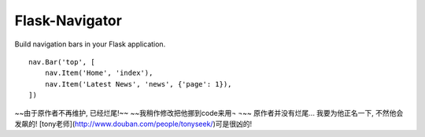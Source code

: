 Flask-Navigator
===============

Build navigation bars in your Flask application. ::

    nav.Bar('top', [
        nav.Item('Home', 'index'),
        nav.Item('Latest News', 'news', {'page': 1}),
    ])

~~由于原作者不再维护, 已经烂尾!~~
~~我稍作修改把他挪到code来用¬ ¬~~
原作者并没有烂尾... 我要为他正名一下, 不然他会发飙的!
[tony老师](http://www.douban.com/people/tonyseek/)可是很凶的!
